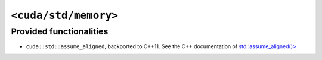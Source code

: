 .. _libcudacxx-standard-api-utility-memory:

``<cuda/std/memory>``
======================

Provided functionalities
------------------------

- ``cuda::std::assume_aligned``, backported to C++11. See the C++ documentation of `std::assume_aligned()> <https://en.cppreference.com/w/cpp/memory/assume_aligned>`_
